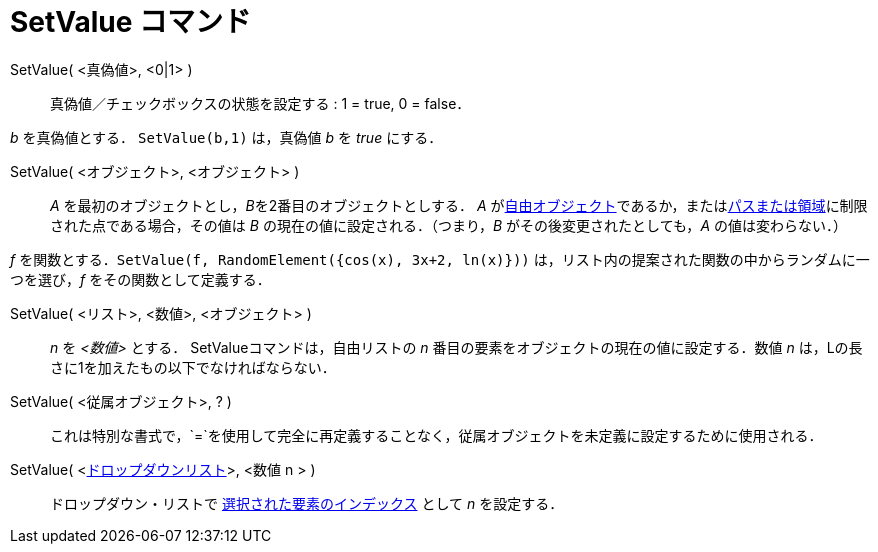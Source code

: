 = SetValue コマンド
:page-en: commands/SetValue
ifdef::env-github[:imagesdir: /ja/modules/ROOT/assets/images]

SetValue( <真偽値>, <0|1> )::
  真偽値／チェックボックスの状態を設定する : 1 = true, 0 = false．

[EXAMPLE]
====

_b_ を真偽値とする． `++ SetValue(b,1)++` は，真偽値 _b_ を _true_ にする．

====

SetValue( <オブジェクト>, <オブジェクト> )::
  _A_ を最初のオブジェクトとし，__B__を2番目のオブジェクトとしする． _A_
  がxref:/自由、従属、補助オブジェクト.adoc[自由オブジェクト]であるか，またはxref:/幾何オブジェクト.adoc[パスまたは領域]に制限された点である場合，その値は
  _B_ の現在の値に設定される．（つまり，_B_ がその後変更されたとしても，_A_ の値は変わらない．）

[EXAMPLE]
====

_f_
を関数とする．`++SetValue(f, RandomElement({cos(x), 3x+2, ln(x)}))++` は，リスト内の提案された関数の中からランダムに一つを選び，_f_
をその関数として定義する．

====

SetValue( <リスト>, <数値>, <オブジェクト> )::
  _n_ を _<数値>_ とする． SetValueコマンドは，自由リストの _n_ 番目の要素をオブジェクトの現在の値に設定する．数値 _n_
  は，Lの長さに1を加えたもの以下でなければならない．

SetValue( <従属オブジェクト>, ? )::
  これは特別な書式で，`++=++`を使用して完全に再定義することなく，従属オブジェクトを未定義に設定するために使用される．

SetValue( <xref:/アクションオブジェクト.adoc[ドロップダウンリスト]>, <数値 n > )::
  ドロップダウン・リストで xref:/commands/SelectedIndex.adoc[選択された要素のインデックス] として _n_ を設定する．
